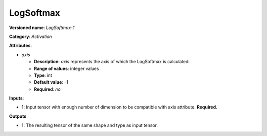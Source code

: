 ----------
LogSoftmax
----------

**Versioned name**: *LogSoftmax-1*

**Category**: *Activation*

**Attributes**:

* *axis*

  * **Description**: *axis* represents the axis of which the LogSoftmax is calculated. 
  * **Range of values**: integer values
  * **Type**: int
  * **Default value**: -1
  * **Required**: *no*

**Inputs**:

* **1**: Input tensor with enough number of dimension to be compatible with axis attribute. **Required.**

**Outputs**

* **1**: The resulting tensor of the same shape and type as input tensor.
